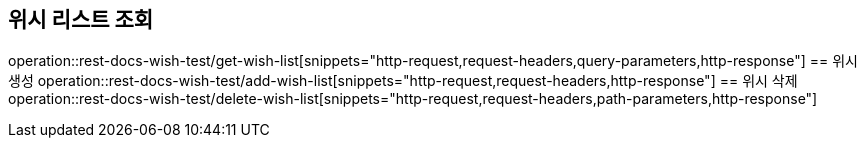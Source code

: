 == 위시 리스트 조회
operation::rest-docs-wish-test/get-wish-list[snippets="http-request,request-headers,query-parameters,http-response"]
== 위시 생성
operation::rest-docs-wish-test/add-wish-list[snippets="http-request,request-headers,http-response"]
== 위시 삭제
operation::rest-docs-wish-test/delete-wish-list[snippets="http-request,request-headers,path-parameters,http-response"]